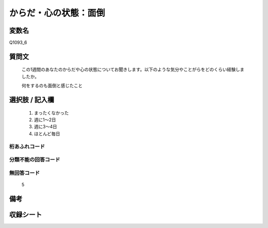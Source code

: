 .. title:: Q1093_6
.. rst-class:: item
====================================================================================================
からだ・心の状態：面倒
====================================================================================================

.. rst-class:: varname
変数名
==================

Q1093_6

.. rst-class:: question
質問文
==================


   この1週間のあなたのからだや心の状態についてお聞きします。以下のような気分やことがらをどのくらい経験しましたか。


   何をするのも面倒と感じたこと



.. rst-class:: answer
選択肢 / 記入欄
======================

  
     1. まったくなかった
  
     2. 週に1～2日
  
     3. 週に3～4日
  
     4. ほとんど毎日
  



.. rst-class:: overflow
桁あふれコード
-------------------------------
  


.. rst-class:: not_available
分類不能の回答コード
-------------------------------------
  


.. rst-class:: not_available
無回答コード
-------------------------------------
  5


.. rst-class:: bikou
備考
==================



.. rst-class:: include_sheet
収録シート
=======================================
.. hlist::
   :columns: 3
   
   
   * p16abc_4
   
   * p16d_4
   
   * p17_4
   
   * p18_4
   
   * p19_4
   
   * p20_4
   
   * p21abcd_4
   
   * p21e_4
   
   * p22_4
   
   * p23_4
   
   * p24_4
   
   * p25_4
   
   * p26_4
   
   


.. index:: Q1093_6